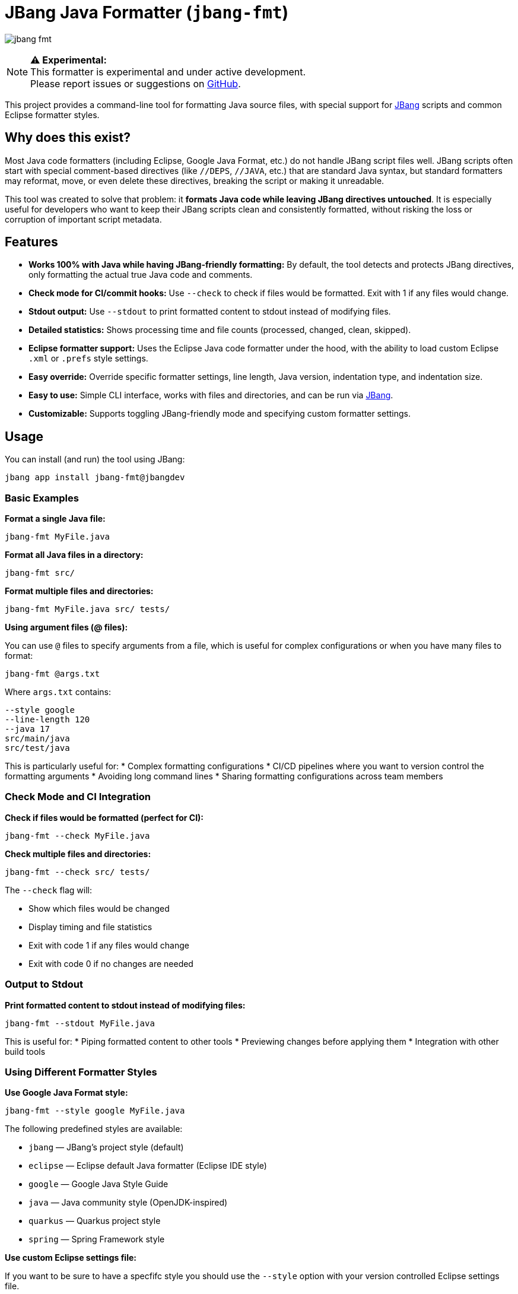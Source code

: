 = JBang Java Formatter (`jbang-fmt`)

image:images/jbang-fmt.png[]

[NOTE]
====
**⚠️ Experimental:** +
This formatter is experimental and under active development. +
Please report issues or suggestions on https://github.com/jbangdev/jbang-fmt[GitHub].
====

This project provides a command-line tool for formatting Java source files, with special support for https://www.jbang.dev/[JBang] scripts and common Eclipse formatter styles.

== Why does this exist?

Most Java code formatters (including Eclipse, Google Java Format, etc.) do not handle JBang script files well. JBang scripts often start with special comment-based directives (like `//DEPS`, `//JAVA`, etc.) that are standard Java syntax, but standard formatters may reformat, move, or even delete these directives, breaking the script or making it unreadable.

This tool was created to solve that problem: it **formats Java code while leaving JBang directives untouched**. It is especially useful for developers who want to keep their JBang scripts clean and consistently formatted, without risking the loss or corruption of important script metadata.

== Features

* **Works 100% with Java while having JBang-friendly formatting:** By default, the tool detects and protects JBang directives, only formatting the actual true Java code and comments.
* **Check mode for CI/commit hooks:** Use `--check` to check if files would be formatted. Exit with 1 if any files would change.
* **Stdout output:** Use `--stdout` to print formatted content to stdout instead of modifying files.
* **Detailed statistics:** Shows processing time and file counts (processed, changed, clean, skipped).
* **Eclipse formatter support:** Uses the Eclipse Java code formatter under the hood, with the ability to load custom Eclipse `.xml` or `.prefs` style settings.
* **Easy override:** Override specific formatter settings, line length, Java version, indentation type, and indentation size.
* **Easy to use:** Simple CLI interface, works with files and directories, and can be run via https://www.jbang.dev/[JBang].
* **Customizable:** Supports toggling JBang-friendly mode and specifying custom formatter settings.

== Usage

You can install (and run) the tool using JBang:

[source,bash]
----
jbang app install jbang-fmt@jbangdev
----

=== Basic Examples

**Format a single Java file:**
[source,bash]
----
jbang-fmt MyFile.java
----

**Format all Java files in a directory:**
[source,bash]
----
jbang-fmt src/
----

**Format multiple files and directories:**
[source,bash]
----
jbang-fmt MyFile.java src/ tests/
----

**Using argument files (@ files):**

You can use `@` files to specify arguments from a file, which is useful for complex configurations or when you have many files to format:

[source,bash]
----
jbang-fmt @args.txt
----

Where `args.txt` contains:
[source,text]
----
--style google
--line-length 120
--java 17
src/main/java
src/test/java
----

This is particularly useful for:
* Complex formatting configurations
* CI/CD pipelines where you want to version control the formatting arguments
* Avoiding long command lines
* Sharing formatting configurations across team members

=== Check Mode and CI Integration

**Check if files would be formatted (perfect for CI):**
[source,bash]
----
jbang-fmt --check MyFile.java
----

**Check multiple files and directories:**
[source,bash]
----
jbang-fmt --check src/ tests/
----

The `--check` flag will:

* Show which files would be changed
* Display timing and file statistics
* Exit with code 1 if any files would change
* Exit with code 0 if no changes are needed

=== Output to Stdout

**Print formatted content to stdout instead of modifying files:**
[source,bash]
----
jbang-fmt --stdout MyFile.java
----

This is useful for:
* Piping formatted content to other tools
* Previewing changes before applying them
* Integration with other build tools

=== Using Different Formatter Styles

**Use Google Java Format style:**
[source,bash]
----
jbang-fmt --style google MyFile.java
----

The following predefined styles are available:

* `jbang` — JBang's project style (default)
* `eclipse` — Eclipse default Java formatter (Eclipse IDE style)
* `google` — Google Java Style Guide
* `java` — Java community style (OpenJDK-inspired)
* `quarkus` — Quarkus project style
* `spring` — Spring Framework style

**Use custom Eclipse settings file:**

If you want to be sure to have a specfifc style you should use the `--style` option with your version controlled Eclipse settings file.

[source,bash]
----
jbang-fmt --style /path/to/my-formatter.xml MyFile.java
----

You can also use JBang magic URL fetching for arguments.

[source,bash]
----
jbang jbang-fmt --style %{https://raw.githubusercontent.com/jbangdev/jbang-
fmt/refs/heads/main/src/quarkus.xml} --check .
----

=== Easy override

It is highly recommended to use the `--style` option to specify the formatter style you want to use for reproducible formatting.

But for those cases you might just want to do some one-off formatting without having to commit a new style file.

Below are options to tweak the formatter using property keys + some short hands for common settings (line length, java version, etc.).

**Override specific formatter settings:**
[source,bash]
----
jbang-fmt --setttings "brace_style=next_line,indentation_size=4" MyFile.java
----

or if you prefer to use compact key/value pairs.
Below `compact_else_if` is as if it was set to `true` because no value was specified.

[source,bash]
----
jbang-fmt -Stext_block_indentation=next_line -Scompact_else_if MyFile.java
----

The keys are the property keys from the Eclipse formatter settings file, you can find the full list in the https://github.com/jbangdev/jbang-fmt/tree/main/src/eclipse.xml[eclipse.xml] file.

For ease of use you can leave out the `org.eclipse.jdt.core.formatter.` prefix.

**Override line length:**
[source,bash]
----
jbang-fmt --line-length 120 MyFile.java
----

**Override Java version for formatting:**
[source,bash]
----
jbang-fmt --java 17 MyFile.java
----

**Override indentation type (spaces or tabs):**
[source,bash]
----
jbang-fmt --indent-with space MyFile.java
jbang-fmt --indent-with tab MyFile.java
----

**Override indentation size:**
[source,bash]
----
jbang-fmt --indent-size 4 MyFile.java
----

**Combine multiple options:**
[source,bash]
----
jbang-fmt --style google --line-length 100 --java 21 --indent-with space --indent-size 2 MyFile.java
----

=== Touch Directives

If you want to have JBang directives formatted as all other java code then run with `--touch-jbang`.
With this option `jbang-fmt` should work exactly as any other Eclipse formatter.

Below example shows how to use `--touch-jbang` with the `google` style which by default formats Java header comments which will break the JBang directives. The main reason why `jbang-fmt` exists is to avoid this.

[source,bash]
----
jbang-fmt --touch-directives --style google MyFile.java
----

=== Output Format

The tool provides detailed feedback about the formatting process:

**Normal mode output:**
[source,text]
----
Formatting with default[0 properties, jbang-friendly=false]...
MyFile.java
Formatted 3 files (1 changed, 2 clean, 0 skipped) in 0.2s
----

**Check mode output:**
[source,text]
----
Formatting with default[0 properties, touchJBang=false]...
MyFile.java
Would reformat 1 files (out of 3) in 0.2s. Run without --check to apply.
----

The statistics show:

* **Total files processed:** All Java files that were examined
* **Changed:** Files that were modified by the formatter
* **Clean:** Files that were already properly formatted
* **Skipped:** Non-Java files that were ignored
* **Processing time:** How long the formatting took

== Usecases

=== Git Integration

**Format only changed Java files in a git commit hook:**

Create a pre-commit hook (`.git/hooks/pre-commit`):
[source,bash]
----
#!/bin/bash

# Get list of staged Java files
STAGED_JAVA_FILES=$(git diff --cached --name-only --diff-filter=ACMR | grep '\.java$')

if [ -n "$STAGED_JAVA_FILES" ]; then
    echo "Formatting staged Java files..."
    
    # Format the staged files
    jbang-fmt --style jbang $STAGED_JAVA_FILES
    
    # Re-stage the formatted files
    git add $STAGED_JAVA_FILES
    
    echo "Java files formatted and re-staged."
fi
----

**Check-only hook to prevent commits with unformatted code:**

Create a pre-commit hook (`.git/hooks/pre-commit`):
[source,bash]
----
#!/bin/bash

# Get list of staged Java files
STAGED_JAVA_FILES=$(git diff --cached --name-only --diff-filter=ACMR | grep '\.java$')

if [ -n "$STAGED_JAVA_FILES" ]; then
    echo "Checking Java file formatting..."
    
    # Check if files need formatting
    if ! jbang-fmt --style jbang --check $STAGED_JAVA_FILES; then
        echo "❌ Some Java files are not properly formatted!"
        echo "Run 'jbang-fmt $STAGED_JAVA_FILES' to fix them."
        exit 1
    fi
    
    echo "✅ All Java files are properly formatted."
fi
----

**Make the hook executable:**
[source,bash]
----
chmod +x .git/hooks/pre-commit
----

=== Maven Integration

Use the jbang-maven-plugin to format Java files in your Maven project:

**Add the plugin to your `pom.xml`:**
[source,xml]
----
<plugin>
    <groupId>dev.jbang</groupId>
    <artifactId>jbang-maven-plugin</artifactId>
    <version>0.4.0</version>
    <executions>
        <execution>
            <id>format</id>
            <goals>
                <goal>run</goal>
            </goals>
            <configuration>
                <script>jbang-fmt@jbangdev/jbang-fmt</script>
                <args>
                    <arg>--style</arg>
                    <arg>jbang</arg>
                    <arg>src/main/java</arg>
                    <arg>src/test/java</arg>
                </args>
            </configuration>
        </execution>
    </executions>
</plugin>
----

**Run formatting:**
[source,bash]
----
mvn jbang:run@format
----

**Check formatting (for CI):**
[source,xml]
----
<plugin>
    <groupId>dev.jbang</groupId>
    <artifactId>jbang-maven-plugin</artifactId>
    <version>0.4.0</version>
    <executions>
        <execution>
            <id>check-format</id>
            <goals>
                <goal>run</goal>
            </goals>
            <configuration>
                <script>jbang-fmt@jbangdev/jbang-fmt</script>
                <args>
                    <arg>--style</arg>
                    <arg>jbang</arg>
                    <arg>--check</arg>
                    <arg>src/main/java</arg>
                    <arg>src/test/java</arg>
                </args>
            </configuration>
        </execution>
    </executions>
</plugin>
----

**Run format check:**
[source,bash]
----
mvn jbang:run@check-format
----

**Integration with Maven build lifecycle (format before compile):**
[source,xml]
----
<plugin>
    <groupId>dev.jbang</groupId>
    <artifactId>jbang-maven-plugin</artifactId>
    <version>0.4.0</version>
    <executions>
        <execution>
            <id>format-before-compile</id>
            <phase>generate-sources</phase>
            <goals>
                <goal>run</goal>
            </goals>
            <configuration>
                <script>jbang-fmt@jbangdev/jbang-fmt</script>
                <args>
                    <arg>--style</arg>
                    <arg>jbang</arg>
                    <arg>src/main/java</arg>
                    <arg>src/test/java</arg>
                </args>
            </configuration>
        </execution>
    </executions>
</plugin>
----

This will automatically format your Java files during the `generate-sources` phase, which runs before compilation. The formatting happens automatically when you run:

[source,bash]
----
mvn compile
----

**Alternative: Format check before compile (fail build if unformatted):**
[source,xml]
----
<plugin>
    <groupId>dev.jbang</groupId>
    <artifactId>jbang-maven-plugin</artifactId>
    <version>0.4.0</version>
    <executions>
        <execution>
            <id>check-format-before-compile</id>
            <phase>generate-sources</phase>
            <goals>
                <goal>run</goal>
            </goals>
            <configuration>
                <script>jbang-fmt@jbangdev/jbang-fmt</script>
                <args>
                    <arg>--style</arg>
                    <arg>jbang</arg>
                    <arg>--check</arg>
                    <arg>src/main/java</arg>
                    <arg>src/test/java</arg>
                </args>
            </configuration>
        </execution>
    </executions>
</plugin>
----

This will check formatting during the `generate-sources` phase and fail the build if any files need formatting.

=== Gradle Integration

Use the jbang-gradle-plugin to format Java files in your Gradle project:

**Add the plugin to your `build.gradle`:**
[source,gradle]
----
plugins {
    id 'dev.jbang.gradle' version '0.4.0'
}

jbang {
    script 'jbang-fmt@jbangdev/jbang-fmt'
    args '--style', 'jbang', 'src/main/java', 'src/test/java'
}
----

**Run formatting:**
[source,bash]
----
./gradlew jbang
----

**For format checking, create a separate task:**
[source,gradle]
----
plugins {
    id 'dev.jbang.gradle' version '0.4.0'
}

task checkFormat(type: dev.jbang.gradle.JbangTask) {
    script 'jbang-fmt@jbangdev/jbang-fmt'
    args '--style', 'jbang', '--check', 'src/main/java', 'src/test/java'
}

task format(type: dev.jbang.gradle.JbangTask) {
    script 'jbang-fmt@jbangdev/jbang-fmt'
    args '--style', 'jbang', 'src/main/java', 'src/test/java'
}
----

**Run tasks:**
[source,bash]
----
./gradlew format        # Format files
./gradlew checkFormat   # Check formatting
----

**Integration with build lifecycle:**
[source,gradle]
----
plugins {
    id 'dev.jbang.gradle' version '0.4.0'
}

task checkFormat(type: dev.jbang.gradle.JbangTask) {
    script 'jbang-fmt@jbangdev/jbang-fmt'
    args '--style', 'jbang', '--check', 'src/main/java', 'src/test/java'
}

// Run format check before compilation
compileJava.dependsOn checkFormat
----

## TODO

Probably should make this a published jar on maven central and/or github release, jrelease etc....but for now just use it via JBang :)

